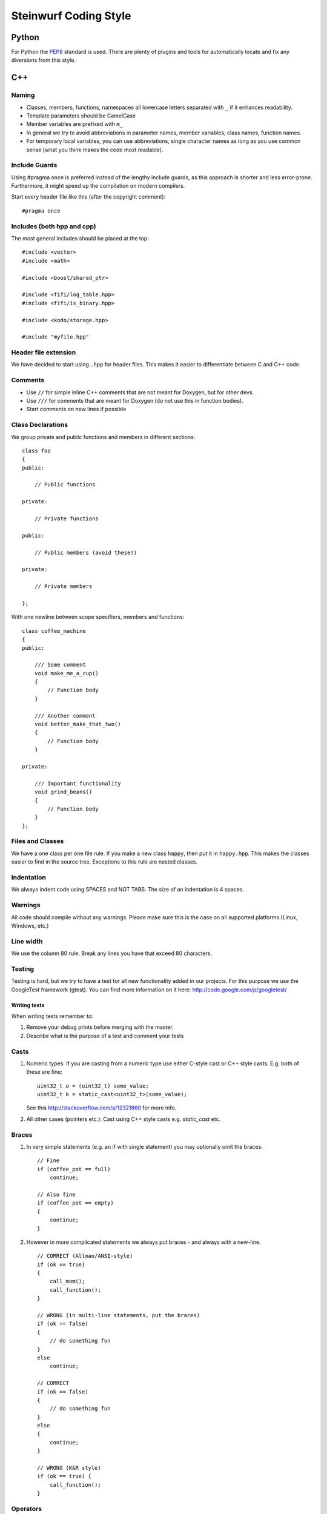 ======================
Steinwurf Coding Style
======================
------
Python
------
For Python the `PEP8 <http://legacy.python.org/dev/peps/pep-0008/>`_ standard
is used. There are plenty of plugins and tools for automatically locate and fix
any diversions from this style.

---
C++
---

Naming
------

* Classes, members, functions, namespaces all lowercase letters separated with
  ``_`` if it enhances readability.
* Template parameters should be CamelCase
* Member variables are prefixed with ``m_``
* In general we try to avoid abbreviations in parameter names, member variables, class names, function names.
* For temporary local variables, you can use abbreviations, single character names as
  long as you use common sense (what you think makes the code most readable).



Include Guards
--------------

Using #pragma once is preferred instead of the lengthy include guards, as this approach is shorter and less error-prone. Furthermore, it might speed up the compilation on modern compilers.

Start every header file like this (after the copyright comment):
::
  #pragma once


Includes (both hpp and cpp)
---------------------------

The most general includes should be placed at the top:
::
  #include <vector>
  #include <math>

  #include <boost/shared_ptr>

  #include <fifi/log_table.hpp>
  #include <fifi/is_binary.hpp>

  #include <kodo/storage.hpp>

  #include "myfile.hpp"


Header file extension
---------------------

We have decided to start using ``.hpp`` for header files. This makes it easier to differentiate between C and C++ code.

Comments
--------
- Use ``//`` for simple inline C++ comments that are not meant for Doxygen, but for other devs.
- Use ``///`` for comments that are meant for Doxygen (do not use this in function bodies).
- Start comments on new lines if possible

Class Declarations
-------------------

We group private and public functions and members in different sections:
::
  class foo
  {
  public:

      // Public functions

  private:

      // Private functions

  public:

      // Public members (avoid these!)

  private:

      // Private members

  };

With one newline between scope specifiers, members and functions:
::
  class coffee_machine
  {
  public:

      /// Some comment
      void make_me_a_cup()
      {
          // Function body
      }

      /// Another comment
      void better_make_that_two()
      {
          // Function body
      }

  private:

      /// Important functionality
      void grind_beans()
      {
          // Function body
      }
  };

Files and Classes
-----------------
We have a one class per one file rule. If you make a new class ``happy``, then
put it in ``happy.hpp``. This makes the classes easier to find in the
source tree. Exceptions to this rule are nested classes.

Indentation
-----------
We always indent code using SPACES and NOT TABS. The size of an indentation
is 4 spaces.

Warnings
--------
All code should compile without any warnings. Please make sure this is the case on all supported platforms (Linux, Windows, etc.)

Line width
----------
We use the column 80 rule. Break any lines you have that exceed 80 characters.

Testing
-------
Testing is hard, but we try to have a test for all new functionality added in our
projects. For this purpose we use the GoogleTest framework (gtest). You can
find more information on it here: http://code.google.com/p/googletest/

Writing tests
.............
When writing tests remember to:

1. Remove your debug prints before merging with the master.
2. Describe what is the purpose of a test and comment your tests

Casts
-----

1. Numeric types: If you are casting from a numeric type use either
   C-style cast or C++ style casts. E.g. both of these are fine:
   ::
     uint32_t o = (uint32_t) some_value;
     uint32_t k = static_cast<uint32_t>(some_value);

   See this http://stackoverflow.com/a/12321860 for more info.

2. All other cases (pointers etc.): Cast using C++ style casts e.g. `static_cast` etc.

Braces
------

1. In very simple statements (e.g. an if with single statement) you may optionally omit the braces:
   ::
     // Fine
     if (coffee_pot == full)
         continue;

     // Also fine
     if (coffee_pot == empty)
     {
         continue;
     }

2. However in more complicated statements we always put braces - and always with a new-line.
   ::
     // CORRECT (Allman/ANSI-style)
     if (ok == true)
     {
         call_mom();
         call_function();
     }

     // WRONG (in multi-line statements, put the braces)
     if (ok == false)
     {
         // do something fun
     }
     else
         continue;

     // CORRECT
     if (ok == false)
     {
         // do something fun
     }
     else
     {
         continue;
     }

     // WRONG (K&R style)
     if (ok == true) {
         call_function();
     }

Operators
---------
Do not start lines with operators (e.g. +-\*/%&^|:=). Unary operators (e.g. ~-&) are exceptions to this rule.

Add one space around common arithmetic operators to clearly separate the operands.
::
  // CORRECT
  boost::shared_ptr<very_long_type> instance =
      boost::make_shared<very_long_type>(param);

  // WRONG (misplaced '=' sign)
  boost::shared_ptr<very_long_type> instance
      = boost::make_shared<very_long_type>(param);

  // CORRECT
  m_pep = m_pep * std::pow(base, losses + 1.0) +
          (1.0 - std::pow(base, losses));

  // WRONG (misplaced '+' sign)
  m_pep = m_pep * std::pow(base, losses + 1.0)
          + (1.0 - std::pow(base, losses));

  // WRONG (missing spaces)
  m_pep=m_pep*std::pow(base,losses+1.0)+
        (1.0-std::pow(base,losses));

Padding
-------
Padding can greatly improve the readability of long code lines. Always try to keep symmetry and indent continuation lines so that the code is aligned with the counterpart symbols in the previous line. For example:
::
  // Long method signature
  void fake_loopback::send(const uint8_t* data, uint32_t size,
                           const address& address, uint16_t port,
                           fake_udp_socket* socket)

  // Member initializer list
  mutable_storage() :
      m_data(0),
      m_size(0)
  {
      // Constructor body
  }

  // Stack of mixin layers
  template<class Field>
  class on_the_fly_encoder : public
      // Payload Codec API
      payload_encoder<
      // Codec Header API
      systematic_encoder<
      symbol_id_encoder<
      // Symbol ID API
      plain_symbol_id_writer<
      // Coefficient Generator API
      storage_aware_generator<
      uniform_generator<
      // Codec API
      encode_symbol_tracker<
      zero_symbol_encoder<
      linear_block_encoder<
      storage_aware_encoder<
      // Coefficient Storage API
      coefficient_info<
      // Symbol Storage API
      deep_symbol_storage<
      storage_bytes_used<
      storage_block_info<
      // Finite Field API
      finite_field_math<typename fifi::default_field<Field>::type,
      finite_field_info<Field,
      // Factory API
      final_coder_factory_pool<
      // Final type
      on_the_fly_encoder<Field>
      > > > > > > > > > > > > > > > > >
  { };


Declaring pointers and references
---------------------------------

The * and & characters should be part of the type names, and not the variable names.
::
  // CORRECT (C++-style)
  int* pValue;

  // WRONG (C-style)
  int *pValue;

  // CORRECT (C++-style)
  void add(const complex& x, const complex& y)
  {
  }

  // WRONG (C-style)
  void add(const complex &x, const complex &y)
  {
  }

The following regular expressions are helpful to check & replace any violations for this rule:
::
  Find &: ([\w>])\s+&(\w)
  Replace with: $1& $2
  Find *: ([\w>])\s+\*(\w)
  Replace with: $1* $2
  Watch out for return statements like: return *io_ptr;
  Regex to find trailing whitespace: [ \t]+(?=\r?$)


Using asserts
-------------
Using ``asserts`` is a hot-potato in many development discussions. In particiular when talking
about high performance code. In our projects we will adopt the following simple strategy:

* Before **using** a variable or parameter we use an ``assert``:
::

  void test(int a, int* p)
  {
      // We just use the p variable so we only assert on that one. The
      // variable a is only forwarded so it should have an assert elsewhere.
      assert(p);

      p += 10;
      test2(a, p);
  }

Read the following article for more information on this http://queue.acm.org/detail.cfm?id=2220317


Handling Unused Parameters
--------------------------
Use the following approach to handle warnings caused by unused parameters:
::
  void test(int a);
  {
      (void) a;
  }


Hiding Internal Implementation Details
--------------------------------------
To prevent polluting the namespace of a project with internal helper function,
use a nested namespace called detail to hide them:
::
  namespace project_name
  {
      namespace detail
      {
          void help()
          {
              // Do help
          }
      }
      void api()
      {
          // Get help
          detail::help();
      }
  }

An example of this can be seen here https://github.com/steinwurf/sak/blob/8a75568b80c063331ae08d5667a1d67bb92c87b8/src/sak/easy_bind.hpp#L38
